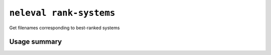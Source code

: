 .. _command_rank_systems:

``neleval rank-systems``
------------------------

Get filenames corresponding to best-ranked systems

Usage summary
.............

.. command-output:: neleval rank-systems --help

